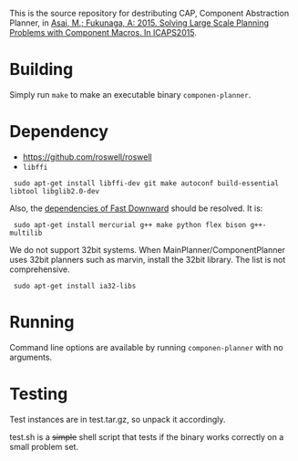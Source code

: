 
This is the source repository for destributing CAP, Component Abstraction
Planner, in [[http://guicho271828.github.io/publications/icaps15-submission7.pdf][Asai, M.; Fukunaga, A: 2015. Solving Large Scale Planning
Problems with Component Macros. In ICAPS2015]].

* Building

Simply run =make= to make an executable binary =componen-planner=.

* Dependency

+ https://github.com/roswell/roswell
+ =libffi=

:  sudo apt-get install libffi-dev git make autoconf build-essential libtool libglib2.0-dev

Also, the [[http://www.fast-downward.org/ObtainingAndRunningFastDownward][dependencies of Fast Downward]] should be resolved. It is:

:  sudo apt-get install mercurial g++ make python flex bison g++-multilib

We do not support 32bit systems.
When MainPlanner/ComponentPlanner uses 32bit planners such as marvin,
install the 32bit library. The list is not comprehensive.

:  sudo apt-get install ia32-libs

* Running

Command line options are available by running =componen-planner= with no
arguments.

* Testing

Test instances are in test.tar.gz, so unpack it accordingly.

test.sh is a +simple+ shell script that tests if the binary works correctly
on a small problem set.
